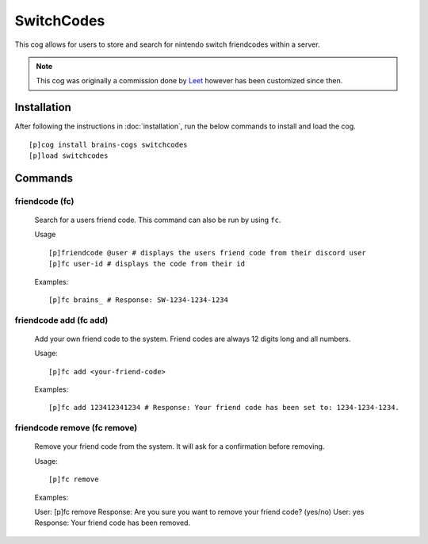 ================
SwitchCodes
================

This cog allows for users to store and search for nintendo switch friendcodes within a server.

.. note::

        This cog was originally a commission done by `Leet <https://github.com/leetfin>`_ however has been customized since then.

----------------
Installation
----------------
After following the instructions in :doc:`installation`, run the below commands to install and load the cog. ::

    [p]cog install brains-cogs switchcodes
    [p]load switchcodes

--------
Commands
--------

^^^^^^^^^^^^^^^^^^^^^
friendcode (fc)
^^^^^^^^^^^^^^^^^^^^^

    Search for a users friend code. This command can also be run by using ``fc``.

    Usage ::

    [p]friendcode @user # displays the users friend code from their discord user
    [p]fc user-id # displays the code from their id


    Examples: ::

    [p]fc brains_ # Response: SW-1234-1234-1234


^^^^^^^^^^^^^^^^^^^^^^^^^^^^
friendcode add (fc add)
^^^^^^^^^^^^^^^^^^^^^^^^^^^^

    Add your own friend code to the system. Friend codes are always 12 digits long and all numbers.

    Usage: ::

    [p]fc add <your-friend-code>

    Examples: ::

    [p]fc add 123412341234 # Response: Your friend code has been set to: 1234-1234-1234.



^^^^^^^^^^^^^^^^^^^^^^^^^^^^
friendcode remove (fc remove)
^^^^^^^^^^^^^^^^^^^^^^^^^^^^

    Remove your friend code from the system. It will ask for a confirmation before removing.

    Usage: ::

    [p]fc remove

    Examples: ::

    User: [p]fc remove
    Response: Are you sure you want to remove your friend code? (yes/no)
    User: yes
    Response: Your friend code has been removed.
